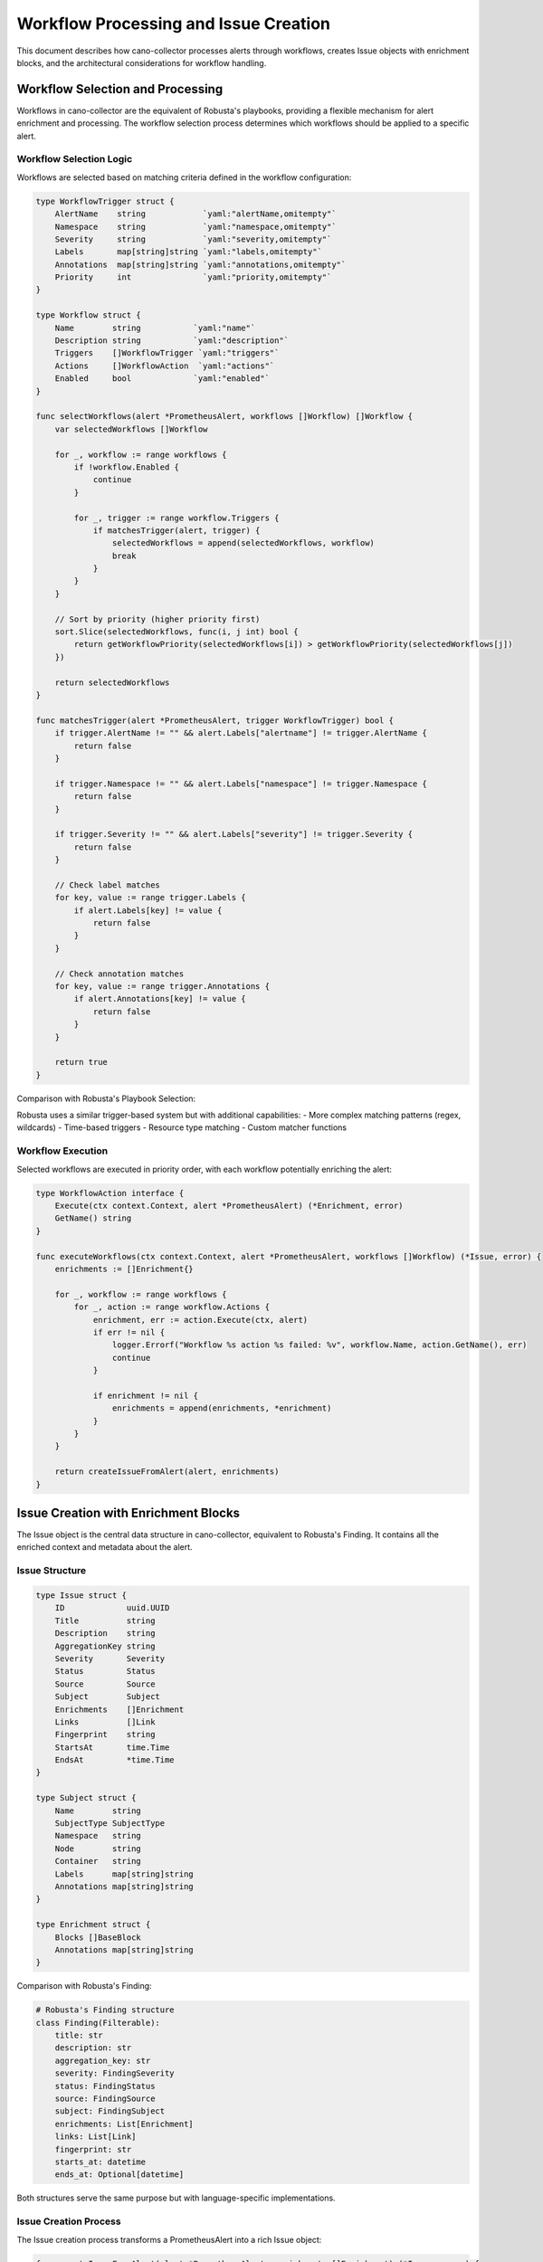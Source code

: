 Workflow Processing and Issue Creation
=====================================

This document describes how cano-collector processes alerts through workflows, creates Issue objects with enrichment blocks, and the architectural considerations for workflow handling.

Workflow Selection and Processing
--------------------------------

Workflows in cano-collector are the equivalent of Robusta's playbooks, providing a flexible mechanism for alert enrichment and processing. The workflow selection process determines which workflows should be applied to a specific alert.

Workflow Selection Logic
~~~~~~~~~~~~~~~~~~~~~~~~

Workflows are selected based on matching criteria defined in the workflow configuration:

.. code-block:: go

    type WorkflowTrigger struct {
        AlertName    string            `yaml:"alertName,omitempty"`
        Namespace    string            `yaml:"namespace,omitempty"`
        Severity     string            `yaml:"severity,omitempty"`
        Labels       map[string]string `yaml:"labels,omitempty"`
        Annotations  map[string]string `yaml:"annotations,omitempty"`
        Priority     int               `yaml:"priority,omitempty"`
    }

    type Workflow struct {
        Name        string           `yaml:"name"`
        Description string           `yaml:"description"`
        Triggers    []WorkflowTrigger `yaml:"triggers"`
        Actions     []WorkflowAction  `yaml:"actions"`
        Enabled     bool             `yaml:"enabled"`
    }

    func selectWorkflows(alert *PrometheusAlert, workflows []Workflow) []Workflow {
        var selectedWorkflows []Workflow
        
        for _, workflow := range workflows {
            if !workflow.Enabled {
                continue
            }
            
            for _, trigger := range workflow.Triggers {
                if matchesTrigger(alert, trigger) {
                    selectedWorkflows = append(selectedWorkflows, workflow)
                    break
                }
            }
        }
        
        // Sort by priority (higher priority first)
        sort.Slice(selectedWorkflows, func(i, j int) bool {
            return getWorkflowPriority(selectedWorkflows[i]) > getWorkflowPriority(selectedWorkflows[j])
        })
        
        return selectedWorkflows
    }

    func matchesTrigger(alert *PrometheusAlert, trigger WorkflowTrigger) bool {
        if trigger.AlertName != "" && alert.Labels["alertname"] != trigger.AlertName {
            return false
        }
        
        if trigger.Namespace != "" && alert.Labels["namespace"] != trigger.Namespace {
            return false
        }
        
        if trigger.Severity != "" && alert.Labels["severity"] != trigger.Severity {
            return false
        }
        
        // Check label matches
        for key, value := range trigger.Labels {
            if alert.Labels[key] != value {
                return false
            }
        }
        
        // Check annotation matches
        for key, value := range trigger.Annotations {
            if alert.Annotations[key] != value {
                return false
            }
        }
        
        return true
    }

Comparison with Robusta's Playbook Selection:

Robusta uses a similar trigger-based system but with additional capabilities:
- More complex matching patterns (regex, wildcards)
- Time-based triggers
- Resource type matching
- Custom matcher functions

Workflow Execution
~~~~~~~~~~~~~~~~~~

Selected workflows are executed in priority order, with each workflow potentially enriching the alert:

.. code-block:: go

    type WorkflowAction interface {
        Execute(ctx context.Context, alert *PrometheusAlert) (*Enrichment, error)
        GetName() string
    }

    func executeWorkflows(ctx context.Context, alert *PrometheusAlert, workflows []Workflow) (*Issue, error) {
        enrichments := []Enrichment{}
        
        for _, workflow := range workflows {
            for _, action := range workflow.Actions {
                enrichment, err := action.Execute(ctx, alert)
                if err != nil {
                    logger.Errorf("Workflow %s action %s failed: %v", workflow.Name, action.GetName(), err)
                    continue
                }
                
                if enrichment != nil {
                    enrichments = append(enrichments, *enrichment)
                }
            }
        }
        
        return createIssueFromAlert(alert, enrichments)
    }

Issue Creation with Enrichment Blocks
-------------------------------------

The Issue object is the central data structure in cano-collector, equivalent to Robusta's Finding. It contains all the enriched context and metadata about the alert.

Issue Structure
~~~~~~~~~~~~~~~

.. code-block:: go

    type Issue struct {
        ID             uuid.UUID
        Title          string
        Description    string
        AggregationKey string
        Severity       Severity
        Status         Status
        Source         Source
        Subject        Subject
        Enrichments    []Enrichment
        Links          []Link
        Fingerprint    string
        StartsAt       time.Time
        EndsAt         *time.Time
    }

    type Subject struct {
        Name        string
        SubjectType SubjectType
        Namespace   string
        Node        string
        Container   string
        Labels      map[string]string
        Annotations map[string]string
    }

    type Enrichment struct {
        Blocks []BaseBlock
        Annotations map[string]string
    }

Comparison with Robusta's Finding:

.. code-block:: python

    # Robusta's Finding structure
    class Finding(Filterable):
        title: str
        description: str
        aggregation_key: str
        severity: FindingSeverity
        status: FindingStatus
        source: FindingSource
        subject: FindingSubject
        enrichments: List[Enrichment]
        links: List[Link]
        fingerprint: str
        starts_at: datetime
        ends_at: Optional[datetime]

Both structures serve the same purpose but with language-specific implementations.

Issue Creation Process
~~~~~~~~~~~~~~~~~~~~~~

The Issue creation process transforms a PrometheusAlert into a rich Issue object:

.. code-block:: go

    func createIssueFromAlert(alert *PrometheusAlert, enrichments []Enrichment) (*Issue, error) {
        // Determine subject information from alert labels
        subject := extractSubjectFromAlert(alert)
        
        // Create basic issue
        issue := &Issue{
            ID:             uuid.New(),
            Title:          extractTitle(alert),
            Description:    extractDescription(alert),
            AggregationKey: alert.Labels["alertname"],
            Severity:       mapSeverity(alert.Labels["severity"]),
            Status:         mapStatus(alert.Status),
            Source:         SourcePrometheus,
            Subject:        subject,
            Enrichments:    enrichments,
            Links:          extractLinks(alert),
            Fingerprint:    alert.Fingerprint,
            StartsAt:       alert.StartsAt,
            EndsAt:         &alert.EndsAt,
        }
        
        return issue, nil
    }

    func extractSubjectFromAlert(alert *PrometheusAlert) Subject {
        subject := Subject{
            Labels:      alert.Labels,
            Annotations: alert.Annotations,
        }
        
        // Determine subject type and name from labels
        if pod, exists := alert.Labels["pod"]; exists {
            subject.SubjectType = SubjectTypePod
            subject.Name = pod
            subject.Namespace = alert.Labels["namespace"]
            subject.Container = alert.Labels["container"]
        } else if deployment, exists := alert.Labels["deployment"]; exists {
            subject.SubjectType = SubjectTypeDeployment
            subject.Name = deployment
            subject.Namespace = alert.Labels["namespace"]
        } else if node, exists := alert.Labels["node"]; exists {
            subject.SubjectType = SubjectTypeNode
            subject.Name = node
        }
        
        return subject
    }

Enrichment Blocks
~~~~~~~~~~~~~~~~~

Enrichment blocks provide structured content that can be rendered by different senders:

.. code-block:: go

    type BaseBlock interface {
        IsBlock()
    }

    type MarkdownBlock struct {
        Text string
    }

    type TableBlock struct {
        Rows    [][]string
        Headers []string
        Name    string
    }

    type FileBlock struct {
        Filename string
        Contents []byte
    }

    type ListBlock struct {
        Items []string
    }

    type HeaderBlock struct {
        Text string
    }

    type DividerBlock struct{}

    type LinksBlock struct {
        Links []Link
    }

Comparison with Robusta's BaseBlock:

.. code-block:: python

    # Robusta's BaseBlock structure
    class BaseBlock(BaseModel):
        hidden: bool = False
        html_class: str = None

    class MarkdownBlock(BaseBlock):
        text: str

    class TableBlock(BaseBlock):
        rows: List[List[str]]
        headers: List[str]
        name: str

Both implementations provide similar block types for rich content rendering.

Example workflow actions that create enrichment blocks:

.. code-block:: go

    type PodLogsAction struct {
        Container string `yaml:"container"`
        Lines     int    `yaml:"lines"`
    }

    func (a *PodLogsAction) Execute(ctx context.Context, alert *PrometheusAlert) (*Enrichment, error) {
        podName := alert.Labels["pod"]
        namespace := alert.Labels["namespace"]
        
        logs, err := getPodLogs(ctx, namespace, podName, a.Container, a.Lines)
        if err != nil {
            return nil, err
        }
        
        return &Enrichment{
            Blocks: []BaseBlock{
                MarkdownBlock{Text: fmt.Sprintf("**Pod Logs (%s):**\n```\n%s\n```", a.Container, logs)},
            },
        }, nil
    }

    type ResourceStatusAction struct{}

    func (a *ResourceStatusAction) Execute(ctx context.Context, alert *PrometheusAlert) (*Enrichment, error) {
        subject := extractSubjectFromAlert(alert)
        
        status, err := getResourceStatus(ctx, subject)
        if err != nil {
            return nil, err
        }
        
        return &Enrichment{
            Blocks: []BaseBlock{
                TableBlock{
                    Name:    "Resource Status",
                    Headers: []string{"Field", "Value"},
                    Rows:    status,
                },
            },
        }, nil
    }

Planned Alert Enrichment Features (TODO)
~~~~~~~~~~~~~~~~~~~~~~~~~~~~~~~~~~~~~~~~

Based on the routing_comparison.rst TODO items, the following enrichment features are planned:

1. **Pod Logs Enrichment**: Automatically fetch and include relevant pod logs
2. **Resource Status Enrichment**: Add current resource status and conditions
3. **Event History Enrichment**: Include recent Kubernetes events
4. **Metrics Enrichment**: Add relevant Prometheus metrics
5. **Configuration Analysis**: Validate and analyze resource configuration
6. **Recommendation Engine**: Provide actionable recommendations

WorkflowHandler vs AlertHandler
------------------------------

Currently, cano-collector uses `AlertHandler` for processing alerts, but there's a consideration to rename it to `WorkflowHandler` to better reflect its responsibilities.

Current AlertHandler Responsibilities
~~~~~~~~~~~~~~~~~~~~~~~~~~~~~~~~~~~

The current `AlertHandler` handles:

1. **Alert Reception**: Receives alerts from Alertmanager
2. **Basic Parsing**: Converts template.Data to internal format
3. **Simple Processing**: Basic alert handling without enrichment
4. **Metrics Recording**: Tracks alert processing metrics

Proposed WorkflowHandler Responsibilities
~~~~~~~~~~~~~~~~~~~~~~~~~~~~~~~~~~~~~~~~

A `WorkflowHandler` would be responsible for:

1. **Workflow Selection**: Determine which workflows apply to the alert
2. **Workflow Execution**: Execute selected workflows in order
3. **Enrichment Management**: Collect and organize enrichment blocks
4. **Issue Creation**: Create the final Issue object
5. **Routing Coordination**: Coordinate with routing engine
6. **Error Handling**: Handle workflow execution failures

Benefits of WorkflowHandler
~~~~~~~~~~~~~~~~~~~~~~~~~~

- **Clearer Naming**: Better reflects the actual functionality
- **Separation of Concerns**: Distinguishes from simple alert handling
- **Extensibility**: Easier to add workflow-specific features
- **Consistency**: Aligns with workflow-centric architecture

Example WorkflowHandler Implementation
~~~~~~~~~~~~~~~~~~~~~~~~~~~~~~~~~~~~~

.. code-block:: go

    type WorkflowHandler struct {
        logger           logger.LoggerInterface
        metrics          metric.MetricsInterface
        workflowRegistry WorkflowRegistry
        deduplication    DeduplicationCache
        alertQueue       AlertQueue
    }

    func (wh *WorkflowHandler) HandleAlert(c *gin.Context) {
        // Parse alert from request
        alert, err := wh.parseAlert(c)
        if err != nil {
            c.JSON(http.StatusBadRequest, gin.H{"error": err.Error()})
            return
        }
        
        // Check for duplicates
        if wh.deduplication.IsDuplicate(alert) {
            c.JSON(http.StatusOK, gin.H{"status": "duplicate"})
            return
        }
        
        // Apply relabeling
        alert = wh.applyRelabeling(alert)
        
        // Enqueue for processing
        wh.alertQueue.Enqueue(alert)
        
        c.JSON(http.StatusOK, gin.H{"status": "queued"})
    }

    func (wh *WorkflowHandler) processAlert(alert *PrometheusAlert) error {
        // Select applicable workflows
        workflows := wh.workflowRegistry.SelectWorkflows(alert)
        
        // Execute workflows
        issue, err := wh.executeWorkflows(context.Background(), alert, workflows)
        if err != nil {
            return err
        }
        
        // Route to destinations
        return wh.routeIssue(issue)
    }

Configuration Example
--------------------

Workflow configuration example:

.. code-block:: yaml

    workflows:
      - name: "pod-crashloop-enrichment"
        description: "Enrich pod crashloop alerts with logs and status"
        enabled: true
        triggers:
          - alertName: "PodCrashLooping"
            severity: "warning"
            priority: 10
        actions:
          - type: "pod_logs"
            container: "main"
            lines: 50
          - type: "resource_status"
            resource: "pod"
          - type: "pod_events"
            limit: 10

      - name: "node-pressure-enrichment"
        description: "Enrich node pressure alerts with resource usage"
        enabled: true
        triggers:
          - alertName: "NodeHighCpuLoad"
            severity: "warning"
            priority: 5
        actions:
          - type: "node_metrics"
            duration: "5m"
          - type: "resource_status"
            resource: "node"

This architecture provides:

- **Flexible Enrichment**: Customizable workflow actions
- **Priority-based Execution**: Important workflows run first
- **Rich Context**: Comprehensive Issue objects with multiple enrichment blocks
- **Extensible Design**: Easy to add new workflow actions
- **Clear Separation**: Distinct responsibilities for different components
